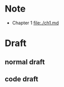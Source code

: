 * Note
- Chapter 1 [[file:./ch1.md]]
* Draft
** normal draft

** code draft
#+BEGIN_SRC emacs-lisp

#+END_SRC

